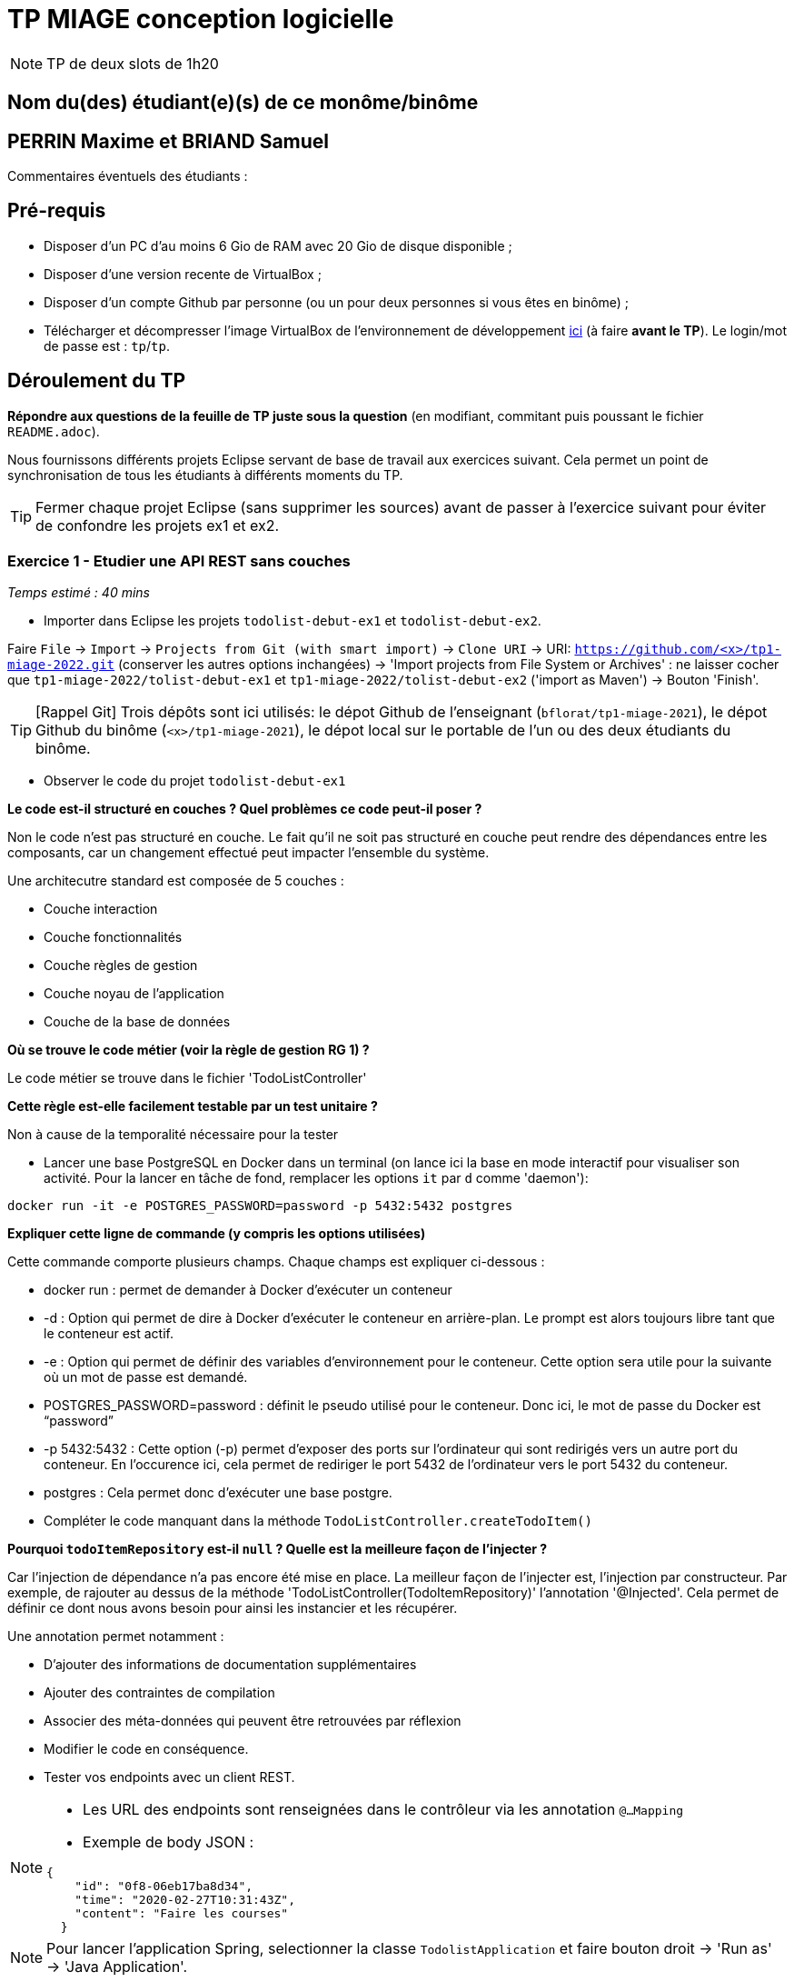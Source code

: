 # TP MIAGE conception logicielle

NOTE: TP de deux slots de 1h20

## Nom du(des) étudiant(e)(s) de ce monôme/binôme

## PERRIN Maxime et BRIAND Samuel

Commentaires éventuels des étudiants :

## Pré-requis 

* Disposer d'un PC d'au moins 6 Gio de RAM avec 20 Gio de disque disponible ;
* Disposer d'une version recente de VirtualBox ;
* Disposer d'un compte Github par personne (ou un pour deux personnes si vous êtes en binôme) ;
* Télécharger et décompresser l'image VirtualBox de l'environnement de développement https://public.florat.net/cours_miage/vm-tp-miage.zip[ici] (à faire *avant le TP*). Le login/mot de passe est : `tp`/`tp`.

## Déroulement du TP

*Répondre aux questions de la feuille de TP juste sous la question* (en modifiant, commitant puis poussant le fichier `README.adoc`).

Nous fournissons différents projets Eclipse servant de base de travail aux exercices suivant. Cela permet un point de synchronisation de tous les étudiants à différents moments du TP. 

TIP: Fermer chaque projet Eclipse (sans supprimer les sources) avant de passer à l'exercice suivant pour éviter de confondre les projets ex1 et ex2.


### Exercice 1 - Etudier une API REST sans couches
_Temps estimé : 40 mins_

* Importer dans Eclipse les projets `todolist-debut-ex1` et `todolist-debut-ex2`.

Faire `File` -> `Import` -> `Projects from Git (with smart import)` -> `Clone URI` -> URI: `https://github.com/<x>/tp1-miage-2022.git` (conserver les autres options inchangées) -> 'Import projects from File System or Archives' : ne laisser cocher que `tp1-miage-2022/tolist-debut-ex1` et `tp1-miage-2022/tolist-debut-ex2` ('import as Maven') -> Bouton 'Finish'.

TIP: [Rappel Git] Trois dépôts sont ici utilisés: le dépot Github de l'enseignant (`bflorat/tp1-miage-2021`), le dépot Github du binôme (`<x>/tp1-miage-2021`), le dépot local sur le portable de l'un ou des deux étudiants du binôme.


* Observer le code du projet `todolist-debut-ex1`

---------------------------------------------------------------------------------------------------------------
---------------------------------------------------------------------------------------------------------------
*Le code est-il structuré en couches ? Quel problèmes ce code peut-il poser ?*

Non le code n'est pas structuré en couche. Le fait qu'il ne soit pas structuré en couche peut rendre des dépendances entre les composants, car un changement effectué peut impacter l'ensemble du système.

Une architecutre standard est composée de 5 couches :

- Couche interaction
- Couche fonctionnalités
- Couche règles de gestion
- Couche noyau de l'application
- Couche de la base de données
---------------------------------------------------------------------------------------------------------------
---------------------------------------------------------------------------------------------------------------

*Où se trouve le code métier (voir la règle de gestion RG 1) ?*

Le code métier se trouve dans le fichier 'TodoListController'
---------------------------------------------------------------------------------------------------------------
---------------------------------------------------------------------------------------------------------------
*Cette règle est-elle facilement testable par un test unitaire ?*

Non à cause de la temporalité nécessaire pour la tester
---------------------------------------------------------------------------------------------------------------
---------------------------------------------------------------------------------------------------------------

* Lancer une base PostgreSQL en Docker dans un terminal (on lance ici la base en mode interactif pour visualiser son activité. Pour la lancer en tâche de fond, remplacer les options `it` par `d` comme 'daemon'):
```bash
docker run -it -e POSTGRES_PASSWORD=password -p 5432:5432 postgres
```
---------------------------------------------------------------------------------------------------------------
---------------------------------------------------------------------------------------------------------------
*Expliquer cette ligne de commande (y compris les options utilisées)*

Cette commande comporte plusieurs champs. Chaque champs est expliquer ci-dessous :

- docker run : permet de demander à Docker d'exécuter un conteneur

- -d : Option qui permet de dire à Docker d'exécuter le conteneur en arrière-plan. Le prompt est alors toujours libre tant que le conteneur est actif.

- -e : Option qui permet de définir des variables d’environnement pour le conteneur. Cette option sera utile pour la suivante où un mot de passe est demandé.

- POSTGRES_PASSWORD=password : définit le pseudo utilisé pour le conteneur. Donc ici, le mot de passe du Docker est “password”

- -p 5432:5432 : Cette option (-p) permet d'exposer des ports sur l'ordinateur qui sont redirigés vers un autre port du conteneur. En l'occurence ici, cela permet de rediriger le port 5432 de l'ordinateur vers le port 5432 du conteneur.

- postgres : Cela permet donc d'exécuter une base postgre.
---------------------------------------------------------------------------------------------------------------
---------------------------------------------------------------------------------------------------------------

* Compléter le code manquant dans la méthode `TodoListController.createTodoItem()`
---------------------------------------------------------------------------------------------------------------
---------------------------------------------------------------------------------------------------------------
*Pourquoi `todoItemRepository` est-il `null` ? Quelle est la meilleure façon de l'injecter ?*


Car l'injection de dépendance n'a pas encore été mise en place. La meilleur façon de l'injecter est, l'injection par constructeur. Par exemple, de rajouter au dessus de la méthode 'TodoListController(TodoItemRepository)' l'annotation '@Injected'. Cela permet de définir ce dont nous avons besoin pour ainsi les instancier et les récupérer.

Une annotation permet notamment :

- D'ajouter des informations de documentation supplémentaires
- Ajouter des contraintes de compilation
- Associer des méta-données qui peuvent être retrouvées par réflexion

---------------------------------------------------------------------------------------------------------------
---------------------------------------------------------------------------------------------------------------

* Modifier le code en conséquence.

* Tester vos endpoints avec un client REST.


[NOTE]
====
* Les URL des endpoints sont renseignées dans le contrôleur via les annotation `@...Mapping` 
* Exemple de body JSON : 

```json
{
    "id": "0f8-06eb17ba8d34",
    "time": "2020-02-27T10:31:43Z",
    "content": "Faire les courses"
  }
```
====

NOTE: Pour lancer l'application Spring, selectionner la classe `TodolistApplication` et faire bouton droit -> 'Run as' -> 'Java Application'.

* Quand le nouveau endpoint fonctionne, commiter, faire un push vers Github et fermer le projet Eclipse (ne pas le supprimer).

* Vérifier avec DBeaver que les donnnées sont bien en base PostgreSQL.

### Exercice 2 - Refactoring en architecture hexagonale
_Temps estimé : 1 h 20_

* Partir du projet `todolist-debut-ex2`

NOTE: Le projet a été réusiné suivant les principes de l'architecture hexagonale : 

image::images/archi_hexagonale.png[]
Source : http://leanpub.com/get-your-hands-dirty-on-clean-architecture[Tom Hombergs]

* Nous avons découpé le coeur en deux couches : 
  - la couche `application` qui contient tous les contrats : ports (interfaces) et les implémentations des ports d'entrée (ou "use case") et qui servent à orchestrer les entités.
  - la couche `domain` qui contient les entités (au sens DDD, pas au sens JPA). En général des classes complexes (méthodes riches, relations entre les entités)

---------------------------------------------------------------------------------------------------------------
---------------------------------------------------------------------------------------------------------------
*Rappeler en quelques lignes les grands principes de l'architecture hexagonale.*

L'architecture hexagonale décompose un système en plusieurs composants : Web Adapter, External System Adapter, Persistence Adapter et External System Adapter. Ces composants sont toujours couplés faiblements pour une cohésion forte. 

L'avantage de l'architecture hexagonale est l'isolation des aspects techniques et des aspects fonctionnels, chacun dans un domaine différent (respectivement dans les adapteurs et le domaine). Elle permet notamment de rendre indépendant le code métier du reste de l’application. De plus, le code métier est pérennisé, car il peut être extrait pour travailler dans une infrastructure différente. Le seul problème est que cette architecture favorise la duplication, mais ce problème est peu impactant si les bons outils sont utilisés.
---------------------------------------------------------------------------------------------------------------
---------------------------------------------------------------------------------------------------------------
Compléter ce code avec une fonctionnalité de création de `TodoItem`  persisté en base et appelé depuis un endpoint REST `POST /todos` qui :

* prend un `TodoItem` au format JSON dans le body (voir exemple de contenu plus haut);
* renvoie un code `201` en cas de succès. 

La fonctionnalité à implémenter est contractualisée par le port d'entrée `AddTodoItem`.

### Exercice 3 - Ecriture de tests
_Temps estimé : 20 mins_

* Rester sur le même code que l'exercice 2

* Implémenter (en junit) des TU sur la règle de gestion qui consiste à afficher `[LATE!]` dans la description d'un item en retard de plus de 24h.

---------------------------------------------------------------------------------------------------------------
---------------------------------------------------------------------------------------------------------------
*Quels types de tests devra-t-on écrire pour les adapteurs ?* 

Nous allons devoir écrire des tests de réactivité. C'est-à-dire de tester le temps de création d'un item.

---------------------------------------------------------------------------------------------------------------
---------------------------------------------------------------------------------------------------------------
*Que teste-on dans ce cas ?*

Un premier test pour vérifier si un item a été créé dans les 24 dernières heures, et un autre test pour vérifier si un item a été créé depuis les 24 dernières heures.

---------------------------------------------------------------------------------------------------------------
---------------------------------------------------------------------------------------------------------------

*S'il vous reste du temps, écrire quelques uns de ces types de test.*

[TIP]
=====
- Pour tester l'adapter REST, utiliser l'annotation `@WebMvcTest(controllers = TodoListController.class)`
- Voir cette https://spring.io/guides/gs/testing-web/[documentation]
=====

